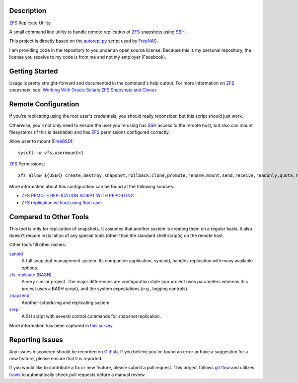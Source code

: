 Description
-----------

ZFS_ Replicate Utility

A small command line utility to handle remote replication of ZFS_ snapshots
using SSH_.

This project is directly based on the autorepl.py_ script used by FreeNAS_.

I am providing code in the repository to you under an open source license.
Because this is my personal repository, the license you receive to my code is
from me and not my employer (Facebook).

Getting Started
---------------

Usage is pretty straight-forward and documented in the command's help output.
For more information on ZFS_ snapshots, see:
`Working With Oracle Solaris ZFS Snapshots and Clones`_

Remote Configuration
--------------------

If you're replicating using the root user's credentials, you should really
reconsider, but this script should just work.

Otherwise, you'll not only need to ensure the user you're using has SSH_ access
to the remote host, but also can mount filesystems (if this is desirable) and
has ZFS_ permissions configured correctly.

Allow user to mount (FreeBSD_)::

    sysctl -w vfs.usermount=1

ZFS_ Permissions::

    zfs allow ${USER} create,destroy,snapshot,rollback,clone,promote,rename,mount,send,receive,readonly,quota,reservation,hold ${BACKUP_DATASET}

More information about this configuration can be found at the following
sources:

* `ZFS REMOTE REPLICATION SCRIPT WITH REPORTING`_
* `ZFS replication without using Root user`_

Compared to Other Tools
-----------------------

This tool is only for replication of snapshots.  It assumes that another system
is creating them on a regular basis.  It also doesn't require installation of
any special tools (other than the standard shell scripts) on the remote host.

Other tools fill other niches:

`sanoid`_
  A full snapshot management system.  Its companion application, syncoid,
  handles replication with many available options.

`zfs-replicate (BASH)`_
  A very similar project.  The major differences are configuration style (our
  project uses parameters whereas this project uses a BASH script), and the
  system expectations (e.g., logging controls).

`znapzend`_
  Another scheduling and replicating system.

`zrep`_
  A SH script with several control commands for snapshot replication.

More information has been captured in `this survey`_.

Reporting Issues
----------------

Any issues discovered should be recorded on Github_.  If you believe you've
found an error or have a suggestion for a new feature, please ensure that it is
reported.

If you would like to contribute a fix or new feature, please submit a pull
request.  This project follows `git flow`_ and utilizes travis_ to
automatically check pull requests before a manual review.

.. _autorepl.py: https://github.com/freenas/freenas/blob/master/gui/tools/autorepl.py
.. _FreeBSD: https://www.freebsd.org/
.. _FreeNAS: http://www.freenas.org/
.. _git flow: http://nvie.com/posts/a-successful-git-branching-model/
.. _Github: https://github.com/alunduil/zfs-replicate
.. _sanoid: https://github.com/jimsalterjrs/sanoid
.. _SSH: https://www.openssh.com/
.. _this survey: https://www.reddit.com/r/zfs/comments/7fqu1y/a_small_survey_of_zfs_remote_replication_tools://www.reddit.com/r/zfs/comments/7fqu1y/a_small_survey_of_zfs_remote_replication_tools/
.. _travis: https://travis-ci.org/aunduil/zfs-replicate
.. _Working With Oracle Solaris ZFS Snapshots and Clones: https://docs.oracle.com/cd/E26505_01/html/E37384/gavvx.html#scrolltoc
.. _ZFS: http://open-zfs.org/wiki/System_Administration
.. _ZFS REMOTE REPLICATION SCRIPT WITH REPORTING: https://techblog.jeppson.org/2014/10/zfs-remote-replication-script-with-reporting/
.. _zfs-replicate (BASH): https://github.com/leprechau/zfs-replicate
.. _ZFS replication without using Root user: https://forums.freenas.org/index.php?threads/zfs-replication-without-using-root-user.21731/
.. _znapzend: http://www.znapzend.org/
.. _zrep: http://www.bolthole.com/solaris/zrep/
